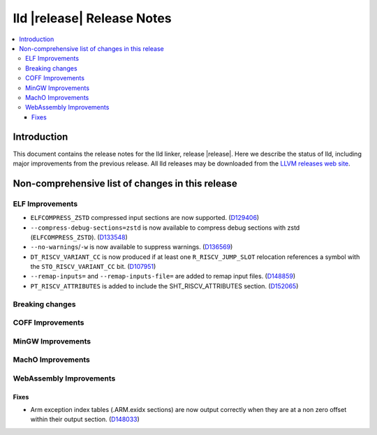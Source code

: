 ===========================
lld |release| Release Notes
===========================

.. contents::
    :local:

.. only:: PreRelease

  .. warning::
     These are in-progress notes for the upcoming LLVM |release| release.
     Release notes for previous releases can be found on
     `the Download Page <https://releases.llvm.org/download.html>`_.

Introduction
============

This document contains the release notes for the lld linker, release |release|.
Here we describe the status of lld, including major improvements
from the previous release. All lld releases may be downloaded
from the `LLVM releases web site <https://llvm.org/releases/>`_.

Non-comprehensive list of changes in this release
=================================================

ELF Improvements
----------------

* ``ELFCOMPRESS_ZSTD`` compressed input sections are now supported.
  (`D129406 <https://reviews.llvm.org/D129406>`_)
* ``--compress-debug-sections=zstd`` is now available to compress debug
  sections with zstd (``ELFCOMPRESS_ZSTD``).
  (`D133548 <https://reviews.llvm.org/D133548>`_)
* ``--no-warnings``/``-w`` is now available to suppress warnings.
  (`D136569 <https://reviews.llvm.org/D136569>`_)
* ``DT_RISCV_VARIANT_CC`` is now produced if at least one ``R_RISCV_JUMP_SLOT``
  relocation references a symbol with the ``STO_RISCV_VARIANT_CC`` bit.
  (`D107951 <https://reviews.llvm.org/D107951>`_)
* ``--remap-inputs=`` and ``--remap-inputs-file=`` are added to remap input files.
  (`D148859 <https://reviews.llvm.org/D148859>`_)
* ``PT_RISCV_ATTRIBUTES`` is added to include the SHT_RISCV_ATTRIBUTES section.
  (`D152065 <https://reviews.llvm.org/D152065>`_)

Breaking changes
----------------

COFF Improvements
-----------------

MinGW Improvements
------------------

MachO Improvements
------------------

WebAssembly Improvements
------------------------

Fixes
#####

* Arm exception index tables (.ARM.exidx sections) are now output
  correctly when they are at a non zero offset within their output
  section. (`D148033 <https://reviews.llvm.org/D148033>`_)

